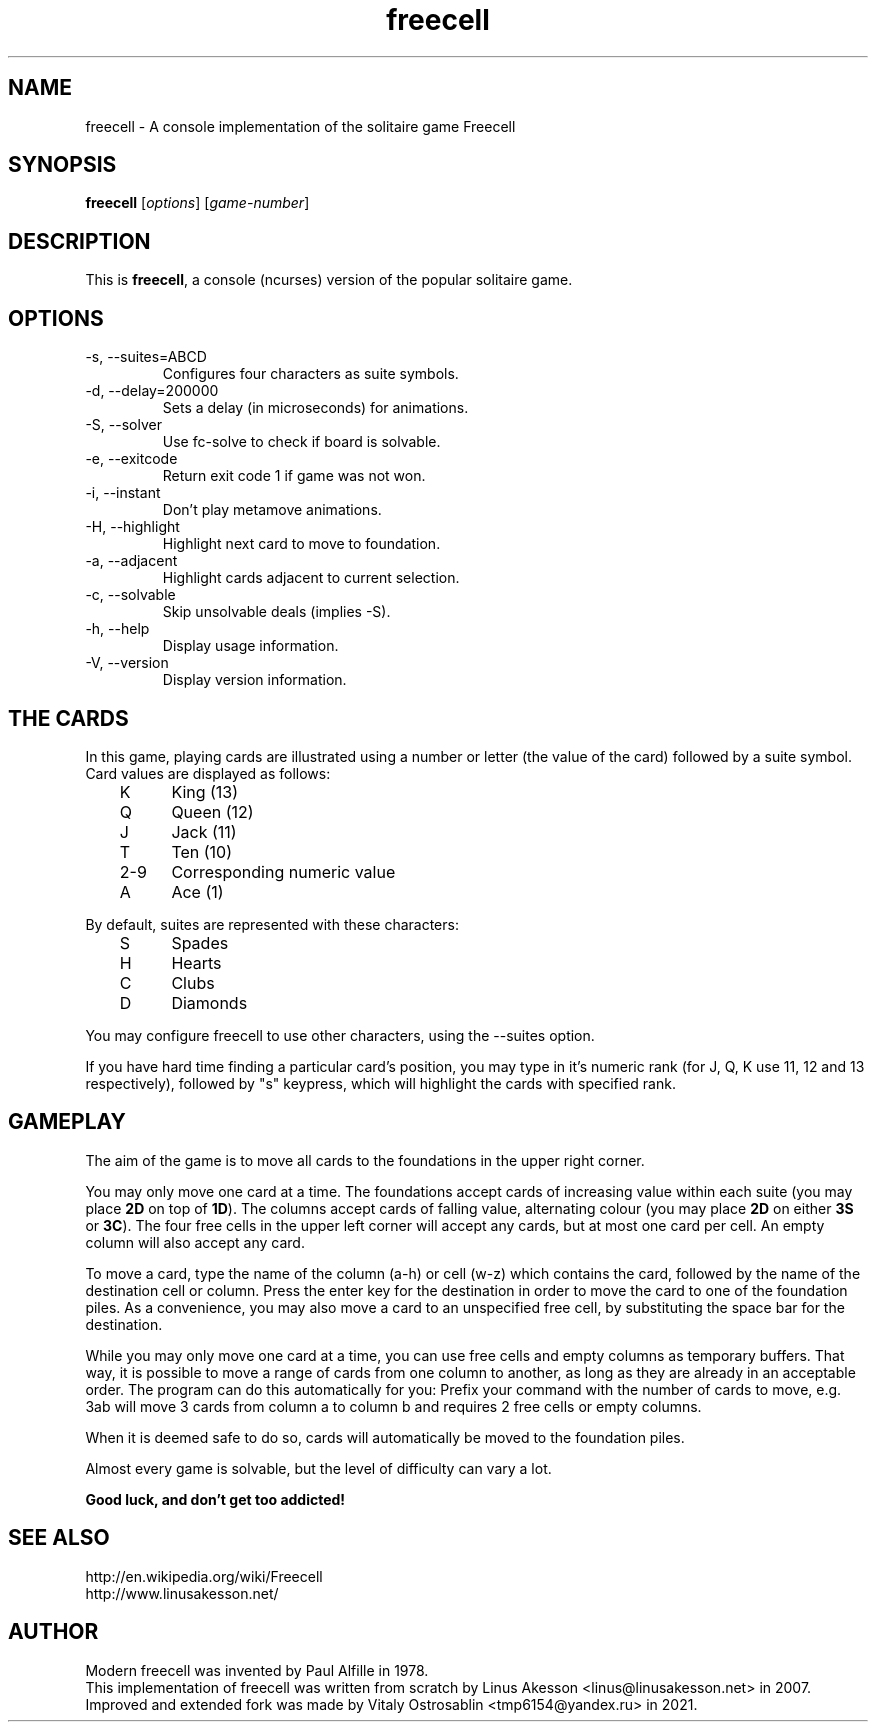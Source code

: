 .TH "freecell" 6
.SH NAME
freecell \- A console implementation of the solitaire game Freecell
.SH SYNOPSIS
.B freecell
.IR "" "[" "options" "] [" "game-number" "]"
.SH DESCRIPTION
This is
.BR freecell ,
a console (ncurses) version of the popular solitaire game.
.SH OPTIONS
.IP "-s, --suites=ABCD"
Configures four characters as suite symbols.
.IP "-d, --delay=200000"
Sets a delay (in microseconds) for animations.
.IP "-S, --solver"
Use fc-solve to check if board is solvable.
.IP "-e, --exitcode"
Return exit code 1 if game was not won.
.IP "-i, --instant"
Don't play metamove animations.
.IP "-H, --highlight"
Highlight next card to move to foundation.
.IP "-a, --adjacent"
Highlight cards adjacent to current selection.
.IP "-c, --solvable"
Skip unsolvable deals (implies -S).
.IP "-h, --help"
Display usage information.
.IP "-V, --version"
Display version information.
.SH THE CARDS
In this game, playing cards are illustrated using a number or letter (the value
of the card) followed by a suite symbol. Card values are displayed as follows:

	K	King (13)
.br
	Q	Queen (12)
.br
	J	Jack (11)
.br
	T	Ten (10)
.br
	2-9	Corresponding numeric value
.br
	A	Ace (1)
.br

By default, suites are represented with these characters:

	S	Spades
.br
	H	Hearts
.br
	C	Clubs
.br
	D	Diamonds
.br

You may configure freecell to use other characters, using the --suites option.

If you have hard time finding a particular card's position, you may type in
it's numeric rank (for J, Q, K use 11, 12 and 13 respectively), followed by
"s" keypress, which will highlight the cards with specified rank.

.SH GAMEPLAY
The aim of the game is to move all cards to the foundations in the upper right
corner.

You may only move one card at a time. The foundations accept cards of
increasing value within each suite (you may place
.B "2D"
on top of
.BR "1D" ")."
The columns accept cards of falling value, alternating colour (you may place
.B "2D"
on either
.B "3S"
or
.BR "3C" ")."
The four free cells in the upper left corner will accept any
cards, but at most one card per cell.
An empty column will also accept any card.

To move a card, type the name of the column (a-h) or cell (w-z) which contains
the card, followed by the name of the destination cell or column. Press the
enter key for the destination in order to move the card to one of the
foundation piles. As a convenience, you may also move a card to an unspecified
free cell, by substituting the space bar for the destination.

While you may only move one card at a time, you can use free cells and empty
columns as temporary buffers. That way, it is possible to move a range of cards
from one column to another, as long as they are already in an acceptable
order. The program can do this automatically for you: Prefix your command
with the number of cards to move, e.g. 3ab will move 3 cards from column a to
column b and requires 2 free cells or empty columns.

When it is deemed safe to do so, cards will automatically be moved to the
foundation piles.

Almost every game is solvable, but the level of difficulty can vary a lot.

.B Good luck, and don't get too addicted!
.SH SEE ALSO
http://en.wikipedia.org/wiki/Freecell
.br
http://www.linusakesson.net/
.SH AUTHOR
Modern freecell was invented by Paul Alfille in 1978.
.br
This implementation of freecell was written from scratch by Linus Akesson
<linus@linusakesson.net> in 2007.
.br
Improved and extended fork was made by Vitaly Ostrosablin
<tmp6154@yandex.ru> in 2021.
